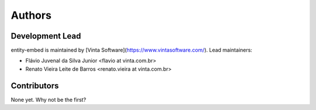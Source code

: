 =======
Authors
=======

Development Lead
----------------

entity-embed is maintained by [Vinta Software](https://www.vintasoftware.com/). Lead maintainers:

* Flávio Juvenal da Silva Junior <flavio at vinta.com.br>
* Renato Vieira Leite de Barros <renato.vieira at vinta.com.br>

Contributors
------------

None yet. Why not be the first?
